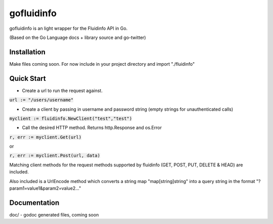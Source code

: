 ============
gofluidinfo
============

gofluidinfo is an light wrapper for the Fluidinfo API in Go. 

(Based on the Go Language docs + library source and go-twitter)

Installation
============
Make files coming soon. 
For now include in your project directory and import "./fluidinfo"

Quick Start
===========

- Create a url to run the request against.

:code:`url := "/users/username"`

- Create a client by passing in username and password string (empty strings for unauthenticated calls)

:code:`myclient := fluidinfo.NewClient("test","test")`

- Call the desired HTTP method. Returns http.Response and os.Error 

:code:`r, err := myclient.Get(url)`

or

:code:`r, err := myclient.Post(url, data)`

Matching client methods for the request methods supported by fluidinfo (GET, POST, PUT, DELETE & HEAD) are included.

Also included is a UrlEncode method which converts a string map "map[string]string" into a query string in the format "?param1=value1&param2=value2..."

Documentation
=============

doc/ - godoc generated files, coming soon

